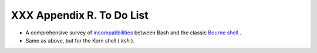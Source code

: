
###########################
XXX  Appendix R. To Do List
###########################

-  A comprehensive survey of
   `incompatibilities <portabilityissues.html#BASHCOMPAT>`__ between
   Bash and the classic `Bourne shell <why-shell.html#BASHDEF>`__ .

-  Same as above, but for the Korn shell ( *ksh* ).


